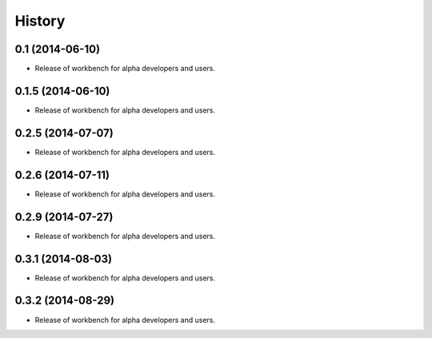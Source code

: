 .. :changelog:

History
-------

0.1 (2014-06-10)
^^^^^^^^^^^^^^^^

* Release of workbench for alpha developers and users.

0.1.5 (2014-06-10)
^^^^^^^^^^^^^^^^^^

* Release of workbench for alpha developers and users.

0.2.5 (2014-07-07)
^^^^^^^^^^^^^^^^^^

* Release of workbench for alpha developers and users.

0.2.6 (2014-07-11)
^^^^^^^^^^^^^^^^^^

* Release of workbench for alpha developers and users.

0.2.9 (2014-07-27)
^^^^^^^^^^^^^^^^^^

* Release of workbench for alpha developers and users.

0.3.1 (2014-08-03)
^^^^^^^^^^^^^^^^^^

* Release of workbench for alpha developers and users.

0.3.2 (2014-08-29)
^^^^^^^^^^^^^^^^^^

* Release of workbench for alpha developers and users.
